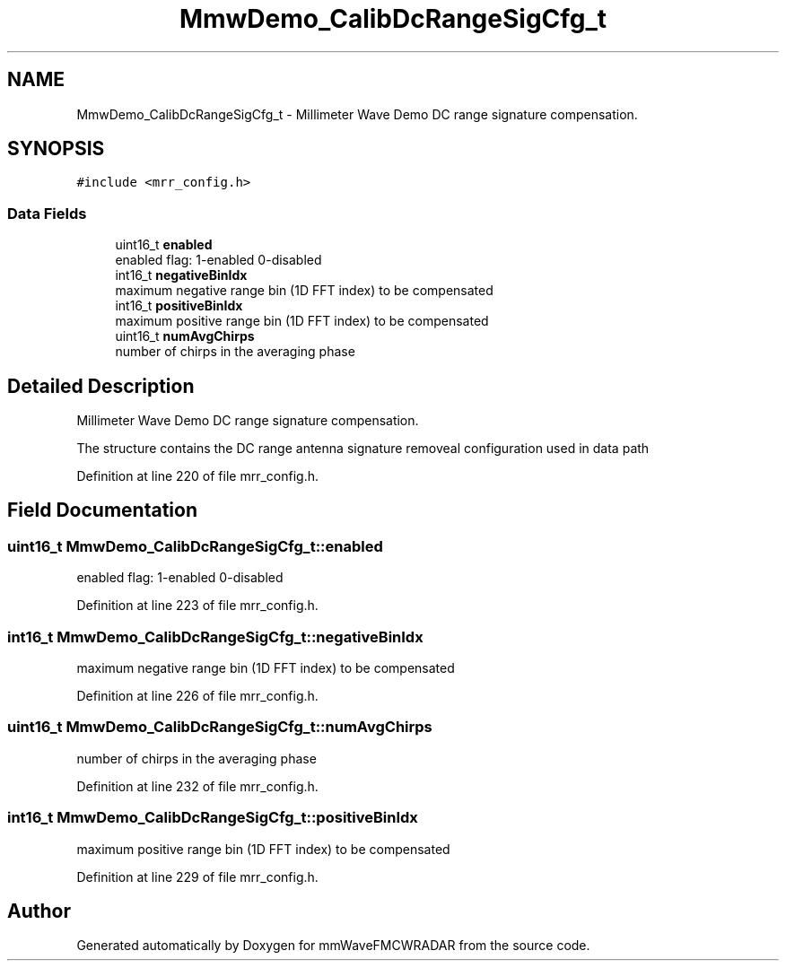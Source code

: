 .TH "MmwDemo_CalibDcRangeSigCfg_t" 3 "Wed May 20 2020" "Version 1.0" "mmWaveFMCWRADAR" \" -*- nroff -*-
.ad l
.nh
.SH NAME
MmwDemo_CalibDcRangeSigCfg_t \- Millimeter Wave Demo DC range signature compensation\&.  

.SH SYNOPSIS
.br
.PP
.PP
\fC#include <mrr_config\&.h>\fP
.SS "Data Fields"

.in +1c
.ti -1c
.RI "uint16_t \fBenabled\fP"
.br
.RI "enabled flag: 1-enabled 0-disabled "
.ti -1c
.RI "int16_t \fBnegativeBinIdx\fP"
.br
.RI "maximum negative range bin (1D FFT index) to be compensated "
.ti -1c
.RI "int16_t \fBpositiveBinIdx\fP"
.br
.RI "maximum positive range bin (1D FFT index) to be compensated "
.ti -1c
.RI "uint16_t \fBnumAvgChirps\fP"
.br
.RI "number of chirps in the averaging phase "
.in -1c
.SH "Detailed Description"
.PP 
Millimeter Wave Demo DC range signature compensation\&. 

The structure contains the DC range antenna signature removeal configuration used in data path 
.PP
Definition at line 220 of file mrr_config\&.h\&.
.SH "Field Documentation"
.PP 
.SS "uint16_t MmwDemo_CalibDcRangeSigCfg_t::enabled"

.PP
enabled flag: 1-enabled 0-disabled 
.PP
Definition at line 223 of file mrr_config\&.h\&.
.SS "int16_t MmwDemo_CalibDcRangeSigCfg_t::negativeBinIdx"

.PP
maximum negative range bin (1D FFT index) to be compensated 
.PP
Definition at line 226 of file mrr_config\&.h\&.
.SS "uint16_t MmwDemo_CalibDcRangeSigCfg_t::numAvgChirps"

.PP
number of chirps in the averaging phase 
.PP
Definition at line 232 of file mrr_config\&.h\&.
.SS "int16_t MmwDemo_CalibDcRangeSigCfg_t::positiveBinIdx"

.PP
maximum positive range bin (1D FFT index) to be compensated 
.PP
Definition at line 229 of file mrr_config\&.h\&.

.SH "Author"
.PP 
Generated automatically by Doxygen for mmWaveFMCWRADAR from the source code\&.
